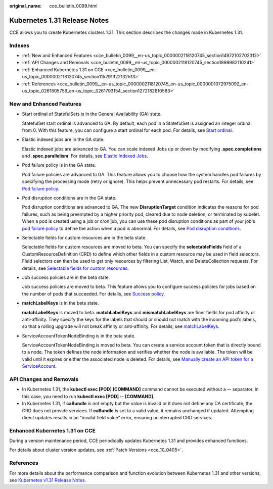 :original_name: cce_bulletin_0099.html

.. _cce_bulletin_0099:

Kubernetes 1.31 Release Notes
=============================

CCE allows you to create Kubernetes clusters 1.31. This section describes the changes made in Kubernetes 1.31.

Indexes
-------

-  :ref:`New and Enhanced Features <cce_bulletin_0099__en-us_topic_0000002118120745_section14972102702312>`
-  :ref:`API Changes and Removals <cce_bulletin_0099__en-us_topic_0000002118120745_section1898982110241>`
-  :ref:`Enhanced Kubernetes 1.31 on CCE <cce_bulletin_0099__en-us_topic_0000002118120745_section115291322132513>`
-  :ref:`References <cce_bulletin_0099__en-us_topic_0000002118120745_en-us_topic_0000001072975092_en-us_topic_0261805759_en-us_topic_0261793154_section1272182810583>`

.. _cce_bulletin_0099__en-us_topic_0000002118120745_section14972102702312:

New and Enhanced Features
-------------------------

-  Start ordinal of StatefulSets is in the General Availability (GA) state.

   StatefulSet start ordinal is advanced to GA. By default, each pod in a StatefulSet is assigned an integer ordinal from 0. With this feature, you can configure a start ordinal for each pod. For details, see `Start ordinal <https://kubernetes.io/docs/concepts/workloads/controllers/statefulset/#start-ordinal>`__.

-  Elastic indexed jobs are in the GA state.

   Elastic indexed jobs are advanced to GA. You can scale indexed Jobs up or down by modifying **.spec.completions** and **.spec.parallelism**. For details, see `Elastic Indexed Jobs <https://kubernetes.io/docs/concepts/workloads/controllers/job/#elastic-indexed-jobs>`__.

-  Pod failure policy is in the GA state.

   Pod failure policies are advanced to GA. This feature allows you to choose how the system handles pod failures by specifying the processing mode (retry or ignore). This helps prevent unnecessary pod restarts. For details, see `Pod failure policy <https://kubernetes.io/docs/concepts/workloads/controllers/job/#pod-failure-policy>`__.

-  Pod disruption conditions are in the GA state.

   Pod disruption conditions are advanced to GA. The new **DisruptionTarget** condition indicates the reasons for pod failures, such as being preempted by a higher priority pod, cleared due to node deletion, or terminated by kubelet. When a pod is created using a job or cron job, you can use these pod disruption conditions as part of your job's `pod failure policy <https://kubernetes.io/docs/concepts/workloads/controllers/job/#pod-failure-policy>`__ to define the action when a pod is abnormal. For details, see `Pod disruption conditions <https://kubernetes.io/docs/concepts/workloads/pods/disruptions/#pod-disruption-conditions>`__.

-  Selectable fields for custom resources are in the beta state.

   Selectable fields for custom resources are moved to beta. You can specify the **selectableFields** field of a CustomResourceDefinition (CRD) to define which other fields in a custom resource may be used in field selectors. Field selectors can then be used to get only resources by filtering List, Watch, and DeleteCollection requests. For details, see `Selectable fields for custom resources <https://kubernetes.io/docs/concepts/extend-kubernetes/api-extension/custom-resources/#crd-selectable-fields>`__.

-  Job success policies are in the beta state.

   Job success policies are moved to beta. This feature allows you to configure success policies for jobs based on the number of pods that succeeded. For details, see `Success policy <https://kubernetes.io/docs/concepts/workloads/controllers/job/#success-policy>`__.

-  **matchLabelKeys** is in the beta state.

   **matchLabelKeys** is moved to beta. **matchLabelKeys** and **mismatchLabelKeys** are finer fields for pod affinity or anti-affinity. They specify the keys for the labels that should or should not match with the incoming pod's labels, so that a rolling upgrade will not break affinity or anti-affinity. For details, see `matchLabelKeys <https://kubernetes.io/docs/concepts/scheduling-eviction/assign-pod-node/#matchlabelkeys>`__.

-  ServiceAccountTokenNodeBinding is in the beta state.

   ServiceAccountTokenNodeBinding is moved to beta. You can create a service account token that is directly bound to a node. The token defines the node information and verifies whether the node is available. The token will be valid until it expires or either the associated node is deleted. For details, see `Manually create an API token for a ServiceAccount <https://kubernetes.io/docs/tasks/configure-pod-container/configure-service-account/#manually-create-an-api-token-for-a-serviceaccount>`__.

.. _cce_bulletin_0099__en-us_topic_0000002118120745_section1898982110241:

API Changes and Removals
------------------------

-  In Kubernetes 1.31, the **kubectl exec [POD] [COMMAND]** command cannot be executed without a **--** separator. In this case, you need to run **kubectl exec [POD] -- [COMMAND]**.
-  In Kubernetes 1.31, if **caBundle** is not empty but the value is invalid or it does not define any CA certificate, the CRD does not provide services. If **caBundle** is set to a valid value, it remains unchanged if updated. Attempting direct updates results in an "invalid field value" error, ensuring uninterrupted CRD services.

.. _cce_bulletin_0099__en-us_topic_0000002118120745_section115291322132513:

Enhanced Kubernetes 1.31 on CCE
-------------------------------

During a version maintenance period, CCE periodically updates Kubernetes 1.31 and provides enhanced functions.

For details about cluster version updates, see :ref:`Patch Versions <cce_10_0405>`.

.. _cce_bulletin_0099__en-us_topic_0000002118120745_en-us_topic_0000001072975092_en-us_topic_0261805759_en-us_topic_0261793154_section1272182810583:

References
----------

For more details about the performance comparison and function evolution between Kubernetes 1.31 and other versions, see `Kubernetes v1.31 Release Notes <https://github.com/kubernetes/kubernetes/blob/master/CHANGELOG/CHANGELOG-1.31.md>`__.
